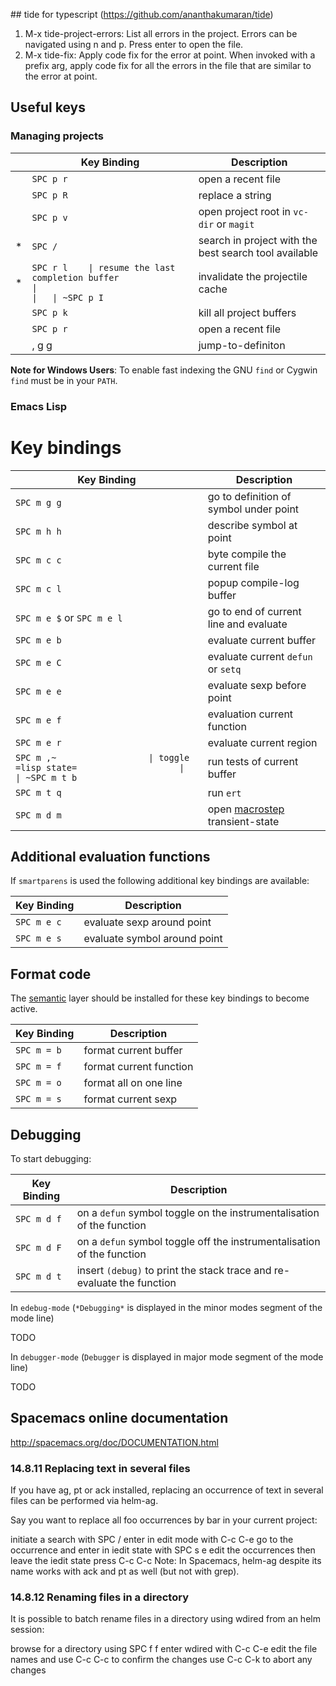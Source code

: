 ## tide for typescript (https://github.com/ananthakumaran/tide)

  1. M-x tide-project-errors:
         List all errors in the project. Errors can be navigated using n and p.
         Press enter to open the file.
  2. M-x tide-fix:
         Apply code fix for the error at point. When invoked with a prefix arg,
         apply code fix for all the errors in the file that are similar to the error at point.

** Useful keys

*** Managing projects

|   | Key Binding | Description                                           |
|---+-------------+-------------------------------------------------------|
|   | ~SPC p r~   | open a recent file                                    |
|   | ~SPC p R~   | replace a string                                      |
|   | ~SPC p v~   | open project root in =vc-dir= or =magit=              |
| * | ~SPC /~     | search in project with the best search tool available |
| * | ~SPC r l    | resume the last completion buffer                     |
|   | ~SPC p I~   | invalidate the projectile cache                       |
|   | ~SPC p k~   | kill all project buffers                              |
|   | ~SPC p r~   | open a recent file                                    |
|   | , g g       | jump-to-definiton                                     |


*Note for Windows Users*: To enable fast indexing the GNU ~find~ or
Cygwin ~find~ must be in your ~PATH~.


*** Emacs Lisp


* Key bindings

| Key Binding                | Description                            |
|----------------------------+----------------------------------------|
| ~SPC m g g~                | go to definition of symbol under point |
| ~SPC m h h~                | describe symbol at point               |
| ~SPC m c c~                | byte compile the current file          |
| ~SPC m c l~                | popup compile-log buffer               |
| ~SPC m e $~ or ~SPC m e l~ | go to end of current line and evaluate |
| ~SPC m e b~                | evaluate current buffer                |
| ~SPC m e C~                | evaluate current =defun= or =setq=     |
| ~SPC m e e~                | evaluate sexp before point             |
| ~SPC m e f~                | evaluation current function            |
| ~SPC m e r~                | evaluate current region                |
| ~SPC m ​,​~                  | toggle =lisp state=                    |
| ~SPC m t b~                | run tests of current buffer            |
| ~SPC m t q~                | run =ert=                              |
| ~SPC m d m~                | open [[https://github.com/joddie/macrostep][macrostep]] transient-state         |

** Additional evaluation functions
If =smartparens= is used the following additional key bindings are available:

| Key Binding | Description                  |
|-------------+------------------------------|
| ~SPC m e c~ | evaluate sexp around point   |
| ~SPC m e s~ | evaluate symbol around point |

** Format code
The [[file:../../semantic/README.org][semantic]] layer should be installed for these key bindings to become active.

| Key Binding | Description             |
|-------------+-------------------------|
| ~SPC m = b~ | format current buffer   |
| ~SPC m = f~ | format current function |
| ~SPC m = o~ | format all on one line  |
| ~SPC m = s~ | format current sexp     |

** Debugging
To start debugging:

| Key Binding | Description                                                            |
|-------------+------------------------------------------------------------------------|
| ~SPC m d f~ | on a =defun= symbol toggle on the instrumentalisation of the function  |
| ~SPC m d F~ | on a =defun= symbol toggle off the instrumentalisation of the function |
| ~SPC m d t~ | insert =(debug)= to print the stack trace and re-evaluate the function |

In =edebug-mode= (=*Debugging*= is displayed in the minor modes segment of the
mode line)

TODO

In =debugger-mode= (=Debugger= is displayed in major mode segment of the mode
line)

TODO



**  Spacemacs online documentation

  http://spacemacs.org/doc/DOCUMENTATION.html

*** 14.8.11 Replacing text in several files
If you have ag, pt or ack installed, replacing an occurrence of text in several files can be performed via helm-ag.

Say you want to replace all foo occurrences by bar in your current project:

initiate a search with SPC /
enter in edit mode with C-c C-e
go to the occurrence and enter in iedit state with SPC s e
edit the occurrences then leave the iedit state
press C-c C-c
Note: In Spacemacs, helm-ag despite its name works with ack and pt as well (but not with grep).

*** 14.8.12 Renaming files in a directory
It is possible to batch rename files in a directory using wdired from an helm session:

browse for a directory using SPC f f
enter wdired with C-c C-e
edit the file names and use C-c C-c to confirm the changes
use C-c C-k to abort any changes

